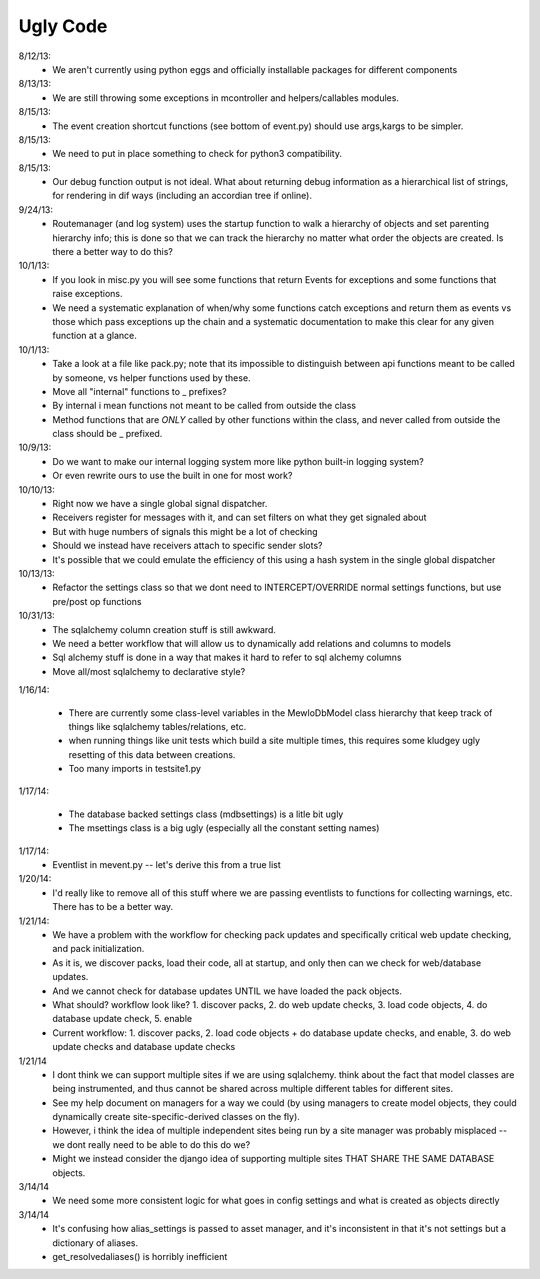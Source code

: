 Ugly Code
=========


8/12/13:
    * We aren't currently using python eggs and officially installable packages for different components


8/13/13:
    * We are still throwing some exceptions in mcontroller and helpers/callables modules.


8/15/13:
    * The event creation shortcut functions (see bottom of event.py) should use args,kargs to be simpler.


8/15/13:
    * We need to put in place something to check for python3 compatibility.


8/15/13:
    * Our debug function output is not ideal.  What about returning debug information as a hierarchical list of strings, for rendering in dif ways (including an accordian tree if online).


9/24/13:
    * Routemanager (and log system) uses the startup function to walk a hierarchy of objects and set parenting hierarchy info; this is done so that we can track the hierarchy no matter what order the objects are created. Is there a better way to do this?



10/1/13:
    * If you look in misc.py you will see some functions that return Events for exceptions and some functions that raise exceptions.
    * We need a systematic explanation of when/why some functions catch exceptions and return them as events vs those which pass exceptions up the chain and a systematic documentation to make this clear for any given function at a glance.


10/1/13:
    * Take a look at a file like pack.py; note that its impossible to distinguish between api functions meant to be called by someone, vs helper functions used by these.
    * Move all "internal" functions to _ prefixes?
    * By internal i mean functions not meant to be called from outside the class
    * Method functions that are *ONLY* called by other functions within the class, and never called from outside the class should be _ prefixed.


10/9/13:
    * Do we want to make our internal logging system more like python built-in logging system?
    * Or even rewrite ours to use the built in one for most work?


10/10/13:
    * Right now we have a single global signal dispatcher.
    * Receivers register for messages with it, and can set filters on what they get signaled about
    * But with huge numbers of signals this might be a lot of checking
    * Should we instead have receivers attach to specific sender slots?
    * It's possible that we could emulate the efficiency of this using a hash system in the single global dispatcher


10/13/13:
    * Refactor the settings class so that we dont need to INTERCEPT/OVERRIDE normal settings functions, but use pre/post op functions


10/31/13:
    * The sqlalchemy column creation stuff is still awkward.
    * We need a better workflow that will allow us to dynamically add relations and columns to models
    * Sql alchemy stuff is done in a way that makes it hard to refer to sql alchemy columns
    * Move all/most sqlalchemy to declarative style?



1/16/14:

    * There are currently some class-level variables in the MewloDbModel class hierarchy that keep track of things like sqlalchemy tables/relations, etc.
    * when running things like unit tests which build a site multiple times, this requires some kludgey ugly resetting of this data between creations.
    * Too many imports in testsite1.py

1/17/14:

    * The database backed settings class (mdbsettings) is a litle bit ugly
    * The msettings class is a big ugly (especially all the constant setting names)

1/17/14:
    * Eventlist in mevent.py -- let's derive this from a true list

1/20/14:
    * I'd really like to remove all of this stuff where we are passing eventlists to functions for collecting warnings, etc.  There has to be a better way.

1/21/14:
    * We have a problem with the workflow for checking pack updates and specifically critical web update checking, and pack initialization.
    * As it is, we discover packs, load their code, all at startup, and only then can we check for web/database updates.
    * And we cannot check for database updates UNTIL we have loaded the pack objects.
    * What should? workflow look like? 1. discover packs, 2. do web update checks, 3. load code objects, 4. do database update check, 5. enable 
    * Current workflow: 1. discover packs, 2. load code objects + do database update checks, and enable, 3. do web update checks and database update checks

1/21/14
    * I dont think we can support multiple sites if we are using sqlalchemy. think about the fact that model classes are being instrumented, and thus cannot be shared across multiple different tables for different sites.
    * See my help document on managers for a way we could (by using managers to create model objects, they could dynamically create site-specific-derived classes on the fly).
    * However, i think the idea of multiple independent sites being run by a site manager was probably misplaced -- we dont really need to be able to do this do we?
    * Might we instead consider the django idea of supporting multiple sites THAT SHARE THE SAME DATABASE objects.



3/14/14
    * We need some more consistent logic for what goes in config settings and what is created as objects directly
    
3/14/14
    * It's confusing how alias_settings is passed to asset manager, and it's inconsistent in that it's not settings but a dictionary of aliases.
    * get_resolvedaliases() is horribly inefficient